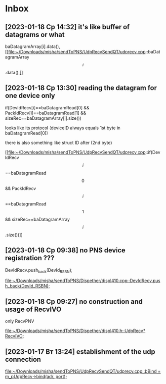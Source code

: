 * Inbox
** [2023-01-18 Ср 14:32] it's like buffer of datagrams or what
baDatagramArray[i].data(),
[[file:~/Downloads/misha/sendToPNS/UdpRecvSendQT/udprecv.cpp::baDatagramArray\[i\].data(),]]

** [2023-01-18 Ср 13:30] reading the datagram for one device only
               if(DevIdRecv[i]==baDatagramRead[0] && PackIdRecv[i]==baDatagramRead[1] && sizeRec==baDatagramArray[i].size())

               looks like its protocol (deviceID always equals 1st byte in baDatagramRead[0])

               there is also something like struct ID after (2nd byte)

[[file:~/Downloads/misha/sendToPNS/UdpRecvSendQT/udprecv.cpp::if(DevIdRecv\[i\]==baDatagramRead\[0\] && PackIdRecv\[i\]==baDatagramRead\[1\] && sizeRec==baDatagramArray\[i\].size())]]

** [2023-01-18 Ср 09:38] no PNS device registration ???
      DevIdRecv.push_back(DevId_RSBN);

[[file:~/Downloads/misha/sendToPNS/Dispether/displ410.cpp::DevIdRecv.push_back(DevId_RSBN);]]
** [2023-01-18 Ср 09:27] no construction and usage of RecvIVO
    only RecvPNV

[[file:~/Downloads/misha/sendToPNS/Dispether/displ410.h::UdpRecv* RecvIVO;]]
** [2023-01-17 Вт 13:24] establishment of the udp connection

[[file:~/Downloads/misha/sendToPNS/UdpRecvSendQT/udprecv.cpp::bBind = m_pUdpRecv->bind(adr, port);]]

